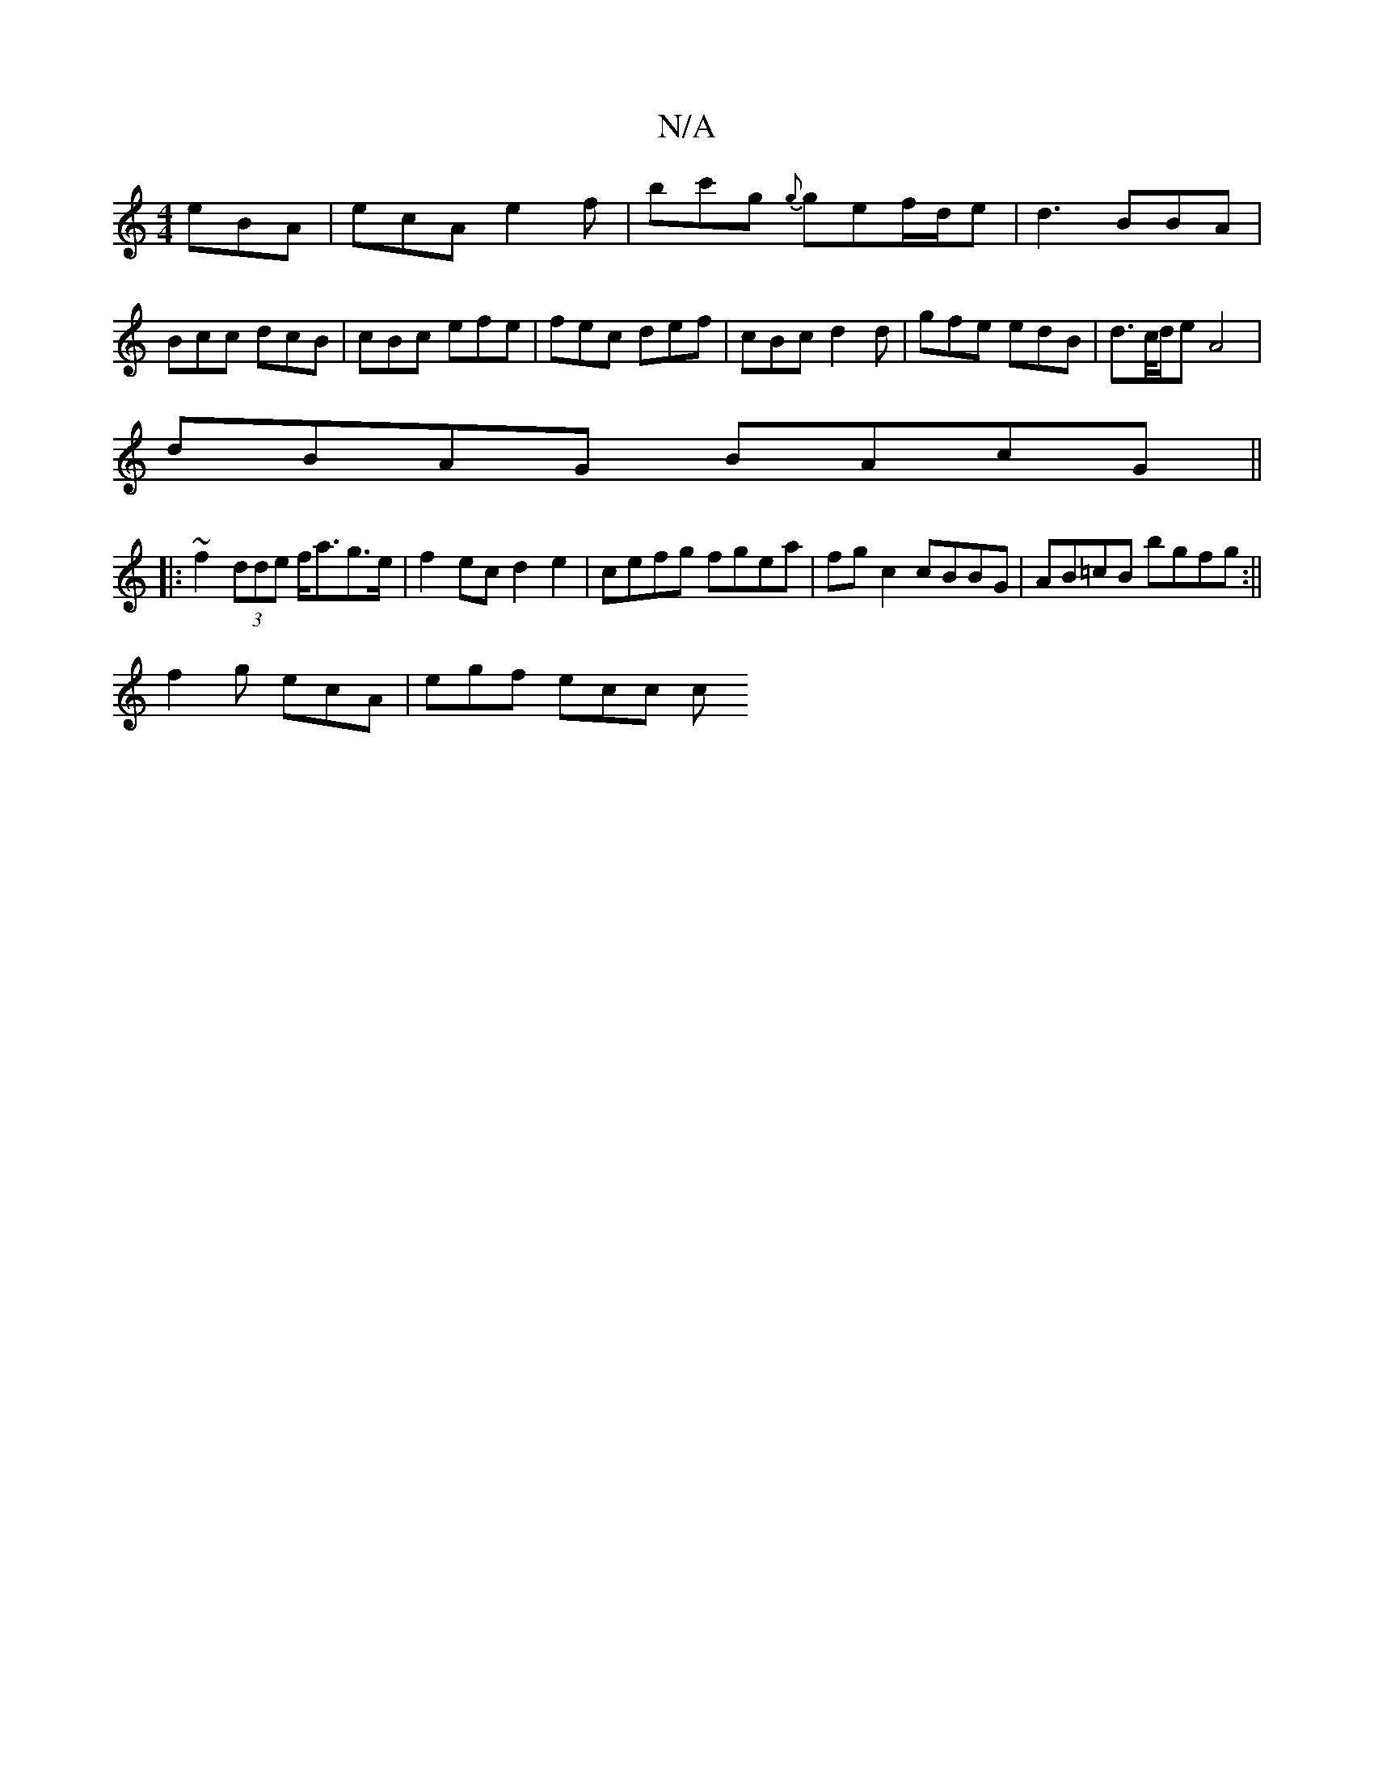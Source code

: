 X:1
T:N/A
M:4/4
R:N/A
K:Cmajor
eBA | ecA e2 f | bc'g {g}gef/d/e | d3 BBA | Bcc dcB | cBc efe | fec def | cBc d2d|gfe edB |d>c/d/e A4 |
dBAG BAcG||
|:~f2 (3dde f<ag>e|f2ec d2e2|cefg fgea|fg c2 cBBG|AB=cB bgfg :||
f2g ecA | egf ecc c